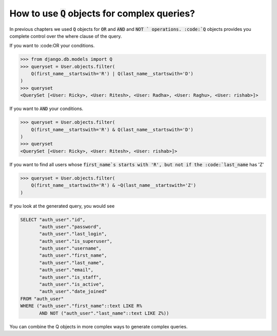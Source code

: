 How to use :code:`Q` objects for complex queries?
==================================================

In previous chapters we used :code:`Q` objects for :code:`OR` and :code:`AND` and :code:`NOT ` operations. :code:`Q` objects provides you complete control over the where clause of the query.

If you want to :code:OR your conditions.

.. code-block:: ipython

    >>> from django.db.models import Q
    >>> queryset = User.objects.filter(
        Q(first_name__startswith='R') | Q(last_name__startswith='D')
    )
    >>> queryset
    <QuerySet [<User: Ricky>, <User: Ritesh>, <User: Radha>, <User: Raghu>, <User: rishab>]>

If you want to :code:`AND` your conditions.

.. code-block:: ipython

    >>> queryset = User.objects.filter(
        Q(first_name__startswith='R') & Q(last_name__startswith='D')
    )
    >>> queryset
    <QuerySet [<User: Ricky>, <User: Ritesh>, <User: rishab>]>

If you want to find all users whose :code:`first_name`s starts with 'R', but not if the :code:`last_name` has 'Z'

.. code-block:: ipython

    >>> queryset = User.objects.filter(
        Q(first_name__startswith='R') & ~Q(last_name__startswith='Z')
    )


If you look at the generated query, you would see

.. code-block:: sql

    SELECT "auth_user"."id",
           "auth_user"."password",
           "auth_user"."last_login",
           "auth_user"."is_superuser",
           "auth_user"."username",
           "auth_user"."first_name",
           "auth_user"."last_name",
           "auth_user"."email",
           "auth_user"."is_staff",
           "auth_user"."is_active",
           "auth_user"."date_joined"
    FROM "auth_user"
    WHERE ("auth_user"."first_name"::text LIKE R%
           AND NOT ("auth_user"."last_name"::text LIKE Z%))

You can combine the Q objects in more complex ways to generate complex queries.
